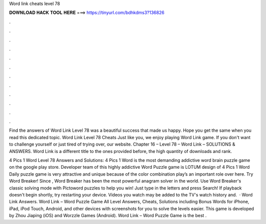 Word link cheats level 78



𝐃𝐎𝐖𝐍𝐋𝐎𝐀𝐃 𝐇𝐀𝐂𝐊 𝐓𝐎𝐎𝐋 𝐇𝐄𝐑𝐄 ===> https://tinyurl.com/bdhkdms3?136826



.



.



.



.



.



.



.



.



.



.



.



.

Find the answers of Word Link Level 78 was a beautiful success that made us happy. Hope you get the same when you read this dedicated topic. Word Link Level 78 Cheats Just like you, we enjoy playing Word Link game. If you don't want to challenge yourself or just tired of trying over, our website. Chapter 16 – Level 78 – Word Link – SOLUTIONS & ANSWERS. Word Link is a different title to the ones provided before, the high quantity of downloads and rank.

4 Pics 1 Word Level 78 Answers and Solutions: 4 Pics 1 Word is the most demanding addictive word brain puzzle game on the google play store. Developer team of this highly addictive Word Puzzle game is LOTUM  design of 4 Pics 1 Word Daily puzzle game is very attractive and unique because of the color combination play’s an important role over here. Try Word Breaker! Since , Word Breaker has been the most powerful anagram solver in the world. Use Word Breaker's classic solving mode with Pictoword puzzles to help you win! Just type in the letters and press Search! If playback doesn't begin shortly, try restarting your device. Videos you watch may be added to the TV's watch history and.  · Word Link Answers. Word Link – Word Puzzle Game All Level Answers, Cheats, Solutions including Bonus Words for iPhone, iPad, iPod Touch, Android, and other devices with screenshots for you to solve the levels easier. This game is developed by Zhou Jiaping (iOS) and Worzzle Games (Android). Word Link – Word Puzzle Game is the best .
